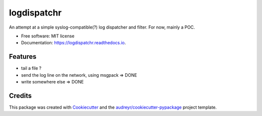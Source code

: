 ===============================
logdispatchr
===============================


.. image:: https://img.shields.io/pypi/v/logdispatchr.svg
        :target: https://pypi.python.org/pypi/logdispatchr

.. image:: https://img.shields.io/travis/paulollivier/logdispatchr.svg
        :target: https://travis-ci.org/paulollivier/logdispatchr

.. image:: https://readthedocs.org/projects/logdispatchr/badge/?version=latest
        :target: https://logdispatchr.readthedocs.io/en/latest/?badge=latest
        :alt: Documentation Status

.. image:: https://pyup.io/repos/github/paulollivier/logdispatchr/shield.svg
     :target: https://pyup.io/repos/github/paulollivier/logdispatchr/
     :alt: Updates


An attempt at a simple syslog-compatible(?) log dispatcher and filter. For now, mainly a POC.


* Free software: MIT license
* Documentation: https://logdispatchr.readthedocs.io.


Features
--------

* tail a file ?
* send the log line on the network, using msgpack => DONE
* write somewhere else => DONE


Credits
---------

This package was created with Cookiecutter_ and the `audreyr/cookiecutter-pypackage`_ project template.

.. _Cookiecutter: https://github.com/audreyr/cookiecutter
.. _`audreyr/cookiecutter-pypackage`: https://github.com/audreyr/cookiecutter-pypackage

